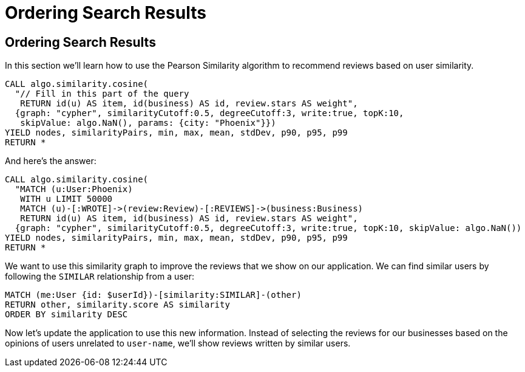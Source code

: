 = Ordering Search Results

== Ordering Search Results

In this section we'll learn how to use the Pearson Similarity algorithm to recommend reviews based on user similarity.

[source,cypher]
----
CALL algo.similarity.cosine(
  "// Fill in this part of the query
   RETURN id(u) AS item, id(business) AS id, review.stars AS weight",
  {graph: "cypher", similarityCutoff:0.5, degreeCutoff:3, write:true, topK:10,
   skipValue: algo.NaN(), params: {city: "Phoenix"}})
YIELD nodes, similarityPairs, min, max, mean, stdDev, p90, p95, p99
RETURN *
----

And here's the answer:

[source,cypher]
----
CALL algo.similarity.cosine(
  "MATCH (u:User:Phoenix)
   WITH u LIMIT 50000
   MATCH (u)-[:WROTE]->(review:Review)-[:REVIEWS]->(business:Business)
   RETURN id(u) AS item, id(business) AS id, review.stars AS weight",
  {graph: "cypher", similarityCutoff:0.5, degreeCutoff:3, write:true, topK:10, skipValue: algo.NaN())
YIELD nodes, similarityPairs, min, max, mean, stdDev, p90, p95, p99
RETURN *
----

We want to use this similarity graph to improve the reviews that we show on our application.
We can find similar users by following the `SIMILAR` relationship from a user:

[source,cypher]
----
MATCH (me:User {id: $userId})-[similarity:SIMILAR]-(other)
RETURN other, similarity.score AS similarity
ORDER BY similarity DESC
----

Now let's update the application to use this new information.
Instead of selecting the reviews for our businesses based on the opinions of users unrelated to `user-name`, we'll show reviews written by similar users.
